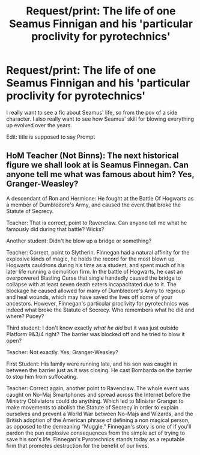 #+TITLE: Request/print: The life of one Seamus Finnigan and his 'particular proclivity for pyrotechnics'

* Request/print: The life of one Seamus Finnigan and his 'particular proclivity for pyrotechnics'
:PROPERTIES:
:Author: dark_case123
:Score: 11
:DateUnix: 1575584868.0
:DateShort: 2019-Dec-06
:FlairText: Request
:END:
I really want to see a fic about Seamus' life, so from the pov of a side character. I also really want to see how Seamus' skill for blowing everything up evolved over the years.

Edit: title is supposed to say Prompt


** HoM Teacher (Not Binns): The next historical figure we shall look at is Seamus Finnegan. Can anyone tell me what was famous about him? Yes, Granger-Weasley?

A descendant of Ron and Hermione: He fought at the Battle Of Hogwarts as a member of Dumbledore's Army, and caused the event that broke the Statute of Secrecy.

Teacher: That is correct, point to Ravenclaw. Can anyone tell me what he famously did during that battle? Wicks?

Another student: Didn't he blow up a bridge or something?

Teacher: Correct, point to Slytherin. Finnegan had a natural affinity for the explosive kinds of magic, he holds the record for the most blown up Hogwarts cauldrons during his time as a student, and spent much of his later life running a demolition firm. In the battle of Hogwarts, he cast an overpowered Blasting Curse that single handedly caused the bridge to collapse with at least seven death eaters incapacitated due to it. The blockage he caused allowed for many of Dumbledore's Army to regroup and heal wounds, which may have saved the lives off some of your ancestors. However, Finnegan's particular proclivity for pyrotechnics was indeed what broke the Statute of Secrecy. Who remembers what he did and where? Pucey?

Third student: I don't know exactly /what he did/ but it was just outside Platform 9&3/4 right? The barrier was blocked off and he tried to blow it open?

Teacher: Not exactly. Yes, Granger-Weasley?

First Student: His family were running late, and his son was caught in between the barrier just as it was closing. He cast Bombarda on the barrier to stop him from suffocating.

Teacher: Correct again, another point to Ravenclaw. The whole event was caught on No-Maj Smartphones and spread across the Internet before the Ministry Obliviators could do anything. Which led to Minister Granger to make movements to abolish the Statute of Secrecy in order to explain ourselves and prevent a World War between No-Majs and Wizards, and the British adoption of the American phrase of defining a non magical person, as opposed to the demeaning “Muggle.” Finnegan's story is one of if you'll pardon the pun explosive consequences from the simple act of trying to save his son's life. Finnegan's Pyrotechnics stands today as a reputable firm that promotes destruction for the benefit of our lives.
:PROPERTIES:
:Author: FavChanger
:Score: 4
:DateUnix: 1575611056.0
:DateShort: 2019-Dec-06
:END:
